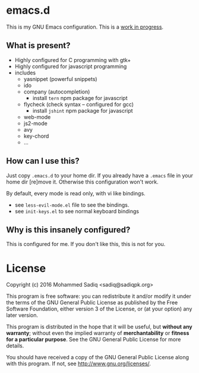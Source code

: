 * *emacs.d*
  This is my GNU Emacs configuration.
  This is a _work in progress_.

** What is present?
   - Highly configured for C programming with gtk+
   - Highly configured for javascript programming
   - includes
     - yasnippet (powerful snippets)
     - ido
     - company (autocompletion)
       - install =tern= npm package for javascript
     - flycheck (check syntax -- configured for gcc)
       - install =jshint= npm package for javascript
     - web-mode
     - js2-mode
     - avy
     - key-chord
     - ...

** How can I use this?
   Just copy =.emacs.d= to your home dir. If you already have a =.emacs=
   file in your home dir [re]move it. Otherwise this configuration won't work.

   By default, every mode is read only, with vi like bindings.
   - see =less-evil-mode.el= file to see the bindings.
   - see =init-keys.el= to see normal keyboard bindings

** Why is this insanely configured?

   This is configured for me. If you don't like this, this is not for you.

* License

  Copyright (c) 2016 Mohammed Sadiq <sadiq@sadiqpk.org>

  This program is free software: you can redistribute it and/or modify
  it under the terms of the GNU General Public License as published by
  the Free Software Foundation, either version 3 of the License, or
  (at your option) any later version.
  
  This program is distributed in the hope that it will be useful,
  but *without any warranty*; without even the implied warranty of
  *merchantability* or *fitness for a particular purpose*.  See the
  GNU General Public License for more details.
  
  You should have received a copy of the GNU General Public License
  along with this program.  If not, see [[http://www.gnu.org/licenses/]].
